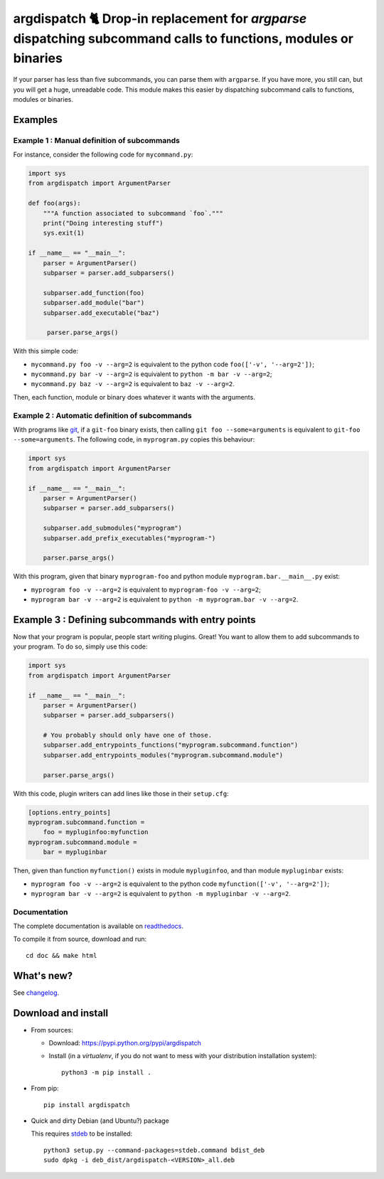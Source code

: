 argdispatch 🐈 Drop-in replacement for `argparse` dispatching subcommand calls to functions, modules or binaries
================================================================================================================

If your parser has less than five subcommands, you can parse them with ``argparse``. If you have more, you still can, but you will get a huge, unreadable code. This module makes this easier by dispatching subcommand calls to functions, modules or binaries.

Examples
--------

Example 1 : Manual definition of subcommands
""""""""""""""""""""""""""""""""""""""""""""

For instance, consider the following code for ``mycommand.py``:

.. code-block:: python

   import sys
   from argdispatch import ArgumentParser

   def foo(args):
       """A function associated to subcommand `foo`."""
       print("Doing interesting stuff")
       sys.exit(1)

   if __name__ == "__main__":
       parser = ArgumentParser()
       subparser = parser.add_subparsers()

       subparser.add_function(foo)
       subparser.add_module("bar")
       subparser.add_executable("baz")

        parser.parse_args()

With this simple code:

* ``mycommand.py foo -v --arg=2`` is equivalent to the python code ``foo(['-v', '--arg=2'])``;
* ``mycommand.py bar -v --arg=2`` is equivalent to ``python -m bar -v --arg=2``;
* ``mycommand.py baz -v --arg=2`` is equivalent to ``baz -v --arg=2``.

Then, each function, module or binary does whatever it wants with the arguments.

Example 2 : Automatic definition of subcommands
"""""""""""""""""""""""""""""""""""""""""""""""

With programs like `git <http://git-scm.com/>`_, if a ``git-foo`` binary exists, then calling ``git foo --some=arguments`` is equivalent to ``git-foo --some=arguments``. The following code, in ``myprogram.py`` copies this behaviour:

.. code-block:: python

   import sys
   from argdispatch import ArgumentParser

   if __name__ == "__main__":
       parser = ArgumentParser()
       subparser = parser.add_subparsers()

       subparser.add_submodules("myprogram")
       subparser.add_prefix_executables("myprogram-")

       parser.parse_args()

With this program, given that binary ``myprogram-foo`` and python module ``myprogram.bar.__main__.py`` exist:

* ``myprogram foo -v --arg=2`` is equivalent to ``myprogram-foo -v --arg=2``;
* ``myprogram bar -v --arg=2`` is equivalent to ``python -m myprogram.bar -v --arg=2``.

Example 3 : Defining subcommands with entry points
--------------------------------------------------

Now that your program is popular, people start writing plugins. Great! You want to allow them to add subcommands to your program. To do so, simply use this code:

.. code-block:: python

   import sys
   from argdispatch import ArgumentParser

   if __name__ == "__main__":
       parser = ArgumentParser()
       subparser = parser.add_subparsers()

       # You probably should only have one of those.
       subparser.add_entrypoints_functions("myprogram.subcommand.function")
       subparser.add_entrypoints_modules("myprogram.subcommand.module")

       parser.parse_args()

With this code, plugin writers can add lines like those in their ``setup.cfg``:

.. code-block:: cfg

   [options.entry_points]
   myprogram.subcommand.function =
       foo = mypluginfoo:myfunction
   myprogram.subcommand.module =
       bar = mypluginbar

Then, given than function ``myfunction()`` exists in module ``mypluginfoo``, and than module ``mypluginbar`` exists:

* ``myprogram foo -v --arg=2`` is equivalent to the python code ``myfunction(['-v', '--arg=2'])``;
* ``myprogram bar -v --arg=2`` is equivalent to ``python -m mypluginbar -v --arg=2``.

Documentation
"""""""""""""

The complete documentation is available on `readthedocs <http://argdispatch.readthedocs.io>`_.

To compile it from source, download and run::

      cd doc && make html

What's new?
-----------

See `changelog <https://framagit.org/spalax/argdispatch/blob/main/CHANGELOG.md>`_.

Download and install
--------------------

* From sources:

  * Download: https://pypi.python.org/pypi/argdispatch
  * Install (in a `virtualenv`, if you do not want to mess with your distribution installation system)::

        python3 -m pip install .

* From pip::

    pip install argdispatch

* Quick and dirty Debian (and Ubuntu?) package

  This requires `stdeb <https://github.com/astraw/stdeb>`_ to be installed::

      python3 setup.py --command-packages=stdeb.command bdist_deb
      sudo dpkg -i deb_dist/argdispatch-<VERSION>_all.deb
